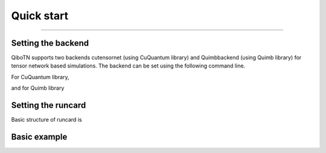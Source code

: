 Quick start
-----------
-----------

Setting the backend
""""""""""""""""""""
QiboTN supports two backends cutensornet (using CuQuantum library) and Quimbbackend (using Quimb library) for tensor network based simulations. The backend can be set using the following command line.

For CuQuantum library,

.. testcode::
   qibo.set_backend(backend="qibotn", platform="cutensornet", runcard=computation_settings)
..

and for Quimb library

.. testcode::
   qibo.set_backend(
       backend="qibotn", platform="QuimbBackend", runcard=computation_settings
   )
..

Setting the runcard
""""""""""""""""""""
Basic structure of runcard is

.. testcode::
   computation_settings = {
       "MPI_enabled": False,
       "MPS_enabled": False,
       "NCCL_enabled": False,
       "expectation_enabled": {
           "pauli_string_pattern": "IXZ",
       },
   }
..

Basic example
""""""""""""
.. testcode::
   # Construct the circuit
   c = Circuit(2)
   # Add some gates
   c.add(gates.H(0))
   c.add(gates.H(1))

   # Execute the circuit and obtain the final state
   result = c()

   print(result.state())

..
